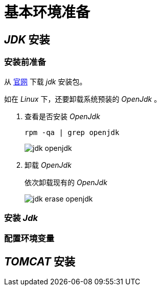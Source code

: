 = 基本环境准备
:imagesdir: ./images
:iconsdir: ./images/icons

== _JDK_ 安装
=== 安装前准备
从 http://www.oracle.com/technetwork/java/javase/archive-139210.html[官网] 下载 _jdk_ 安装包。

如在 _Linux_ 下，还要卸载系统预装的 _OpenJdk_ 。

. 查看是否安装 _OpenJdk_
+
----
rpm -qa | grep openjdk
----
+
image::jdk_openjdk.png[]

. 卸载 _OpenJdk_
+
依次卸载现有的 _OpenJdk_
+
image::jdk_erase_openjdk.png[]

=== 安装 _Jdk_

=== 配置环境变量


== _TOMCAT_ 安装

